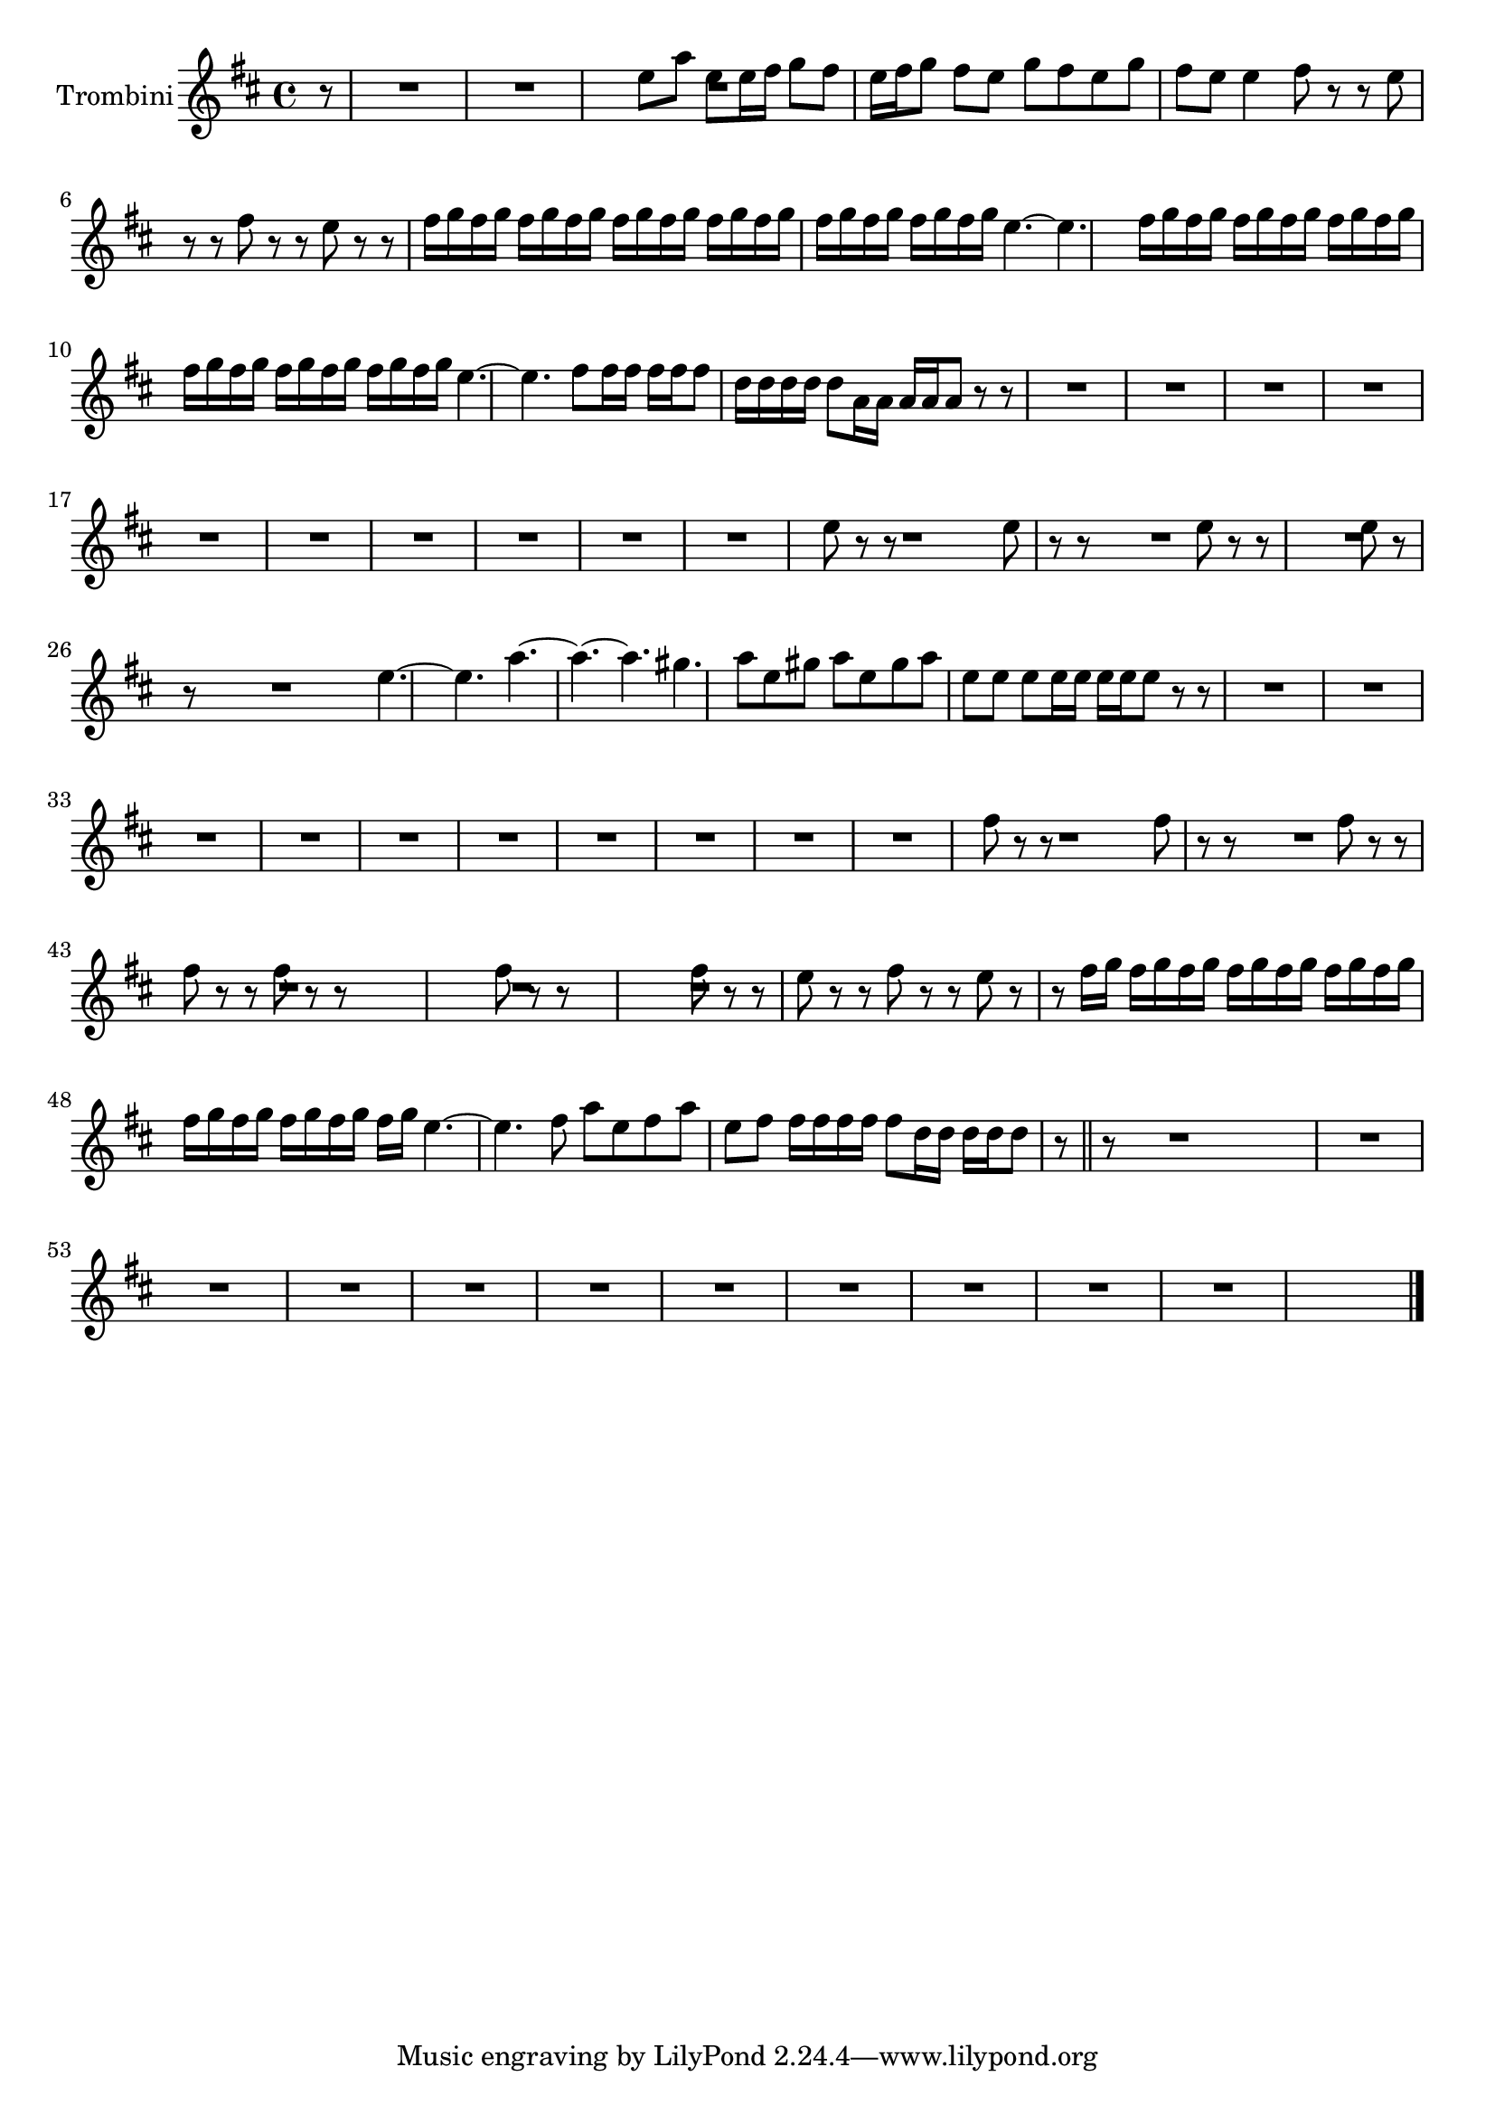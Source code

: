 \new Staff  {
	\set Staff.instrumentName="Trombini"
	\set Staff.midiInstrument="trumpet"
	\transposition es
	\key d \major
	\clef treble
	\relative c'' {
		\partial 8 r8 |
		R4.*6 |
		e8 a e |
		e16 fis g8 fis |
		e16 fis g8 fis |
		e g fis |
		e g fis |
		e e4 |
		fis8 r r |
		e r r |
		fis r r |
		e r r |
		fis16 g fis g fis g |
		fis g fis g fis g |
		fis g fis g fis g |
		fis g fis g fis g |
		e4.~ |
		e4. |
		fis16 g fis g fis g |
		fis g fis g fis g |
		fis g fis g fis g |
		fis g fis g fis g |
		e4.~ |
		e4. |
		fis8 fis16 fis fis fis |
		fis8 d16 d d d |
		d8 a16 a a a |
		a8 r r |
		R4.*27 |
		e'8 r r |
		R4. |
		e8 r r |
		R4. |
		e8 r r |
		R4.*2 |
		e8 r r |
		R4.*2 |
		e4.~ |
		e |
		a~ |
		a~ |
		a |
		gis |
		a8 e gis |
		a e gis |
		a e e |
		e e16 e e e |
		e8 r r |
		R4.*27 |
		fis8 r r |
		R4. |
		fis8 r r |
		R4. |
		fis8 r r |
		fis r r |
		fis r r |
		R4.*2 |
		fis8 r r |
		R4.*2 |
		fis8 r r |
		e8 r r |
		fis r r |
		e r r |
		fis16 g fis g fis g |
		fis g fis g fis g |
		fis g fis g fis g |
		fis g fis g fis g |
		e4.~ |
		e |
		fis8 a e |
		fis a e |
		fis fis16 fis fis fis |
		fis8 d16 d d d |
		d8 r \bar "||" r |
		R4.*31 |
	\bar "|."
	}

}
